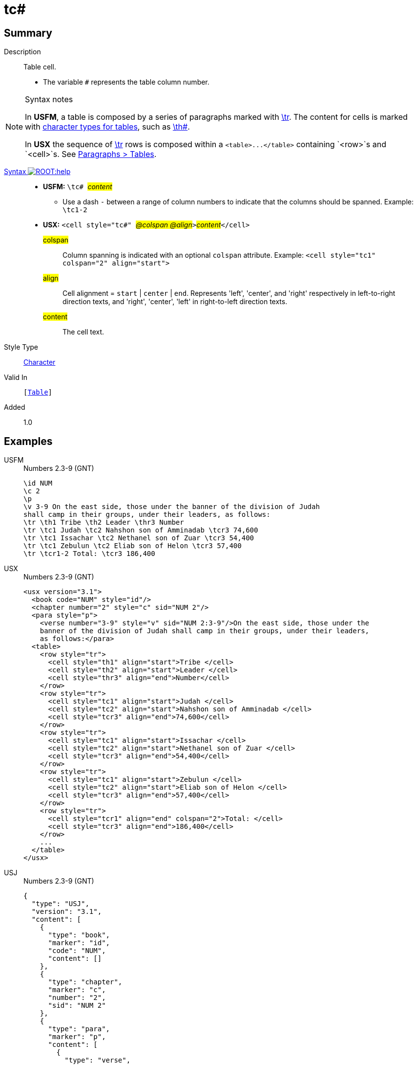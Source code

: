 = tc#
:description: Table cell
:url-repo: https://github.com/usfm-bible/tcdocs/blob/main/markers/char/th.adoc
:noindex:
ifndef::localdir[]
:source-highlighter: rouge
:localdir: ../
endif::[]
:imagesdir: {localdir}/images

// tag::public[]

== Summary

Description:: Table cell.
* The variable `#` represents the table column number.
[NOTE]
.Syntax notes
====
In *USFM*, a table is composed by a series of paragraphs marked with xref:para:tables/tr.adoc[\tr]. The content for cells is marked with xref:char:tables/index.adoc[character types for tables], such as xref:char:tables/th.adoc[\th#].

In *USX* the sequence of xref:para:tables/tr.adoc[\tr] rows is composed within a `+<table>...</table>+` containing `<row>`s and `<cell>`s. See xref:para:tables/index.adoc[Paragraphs > Tables].
====
xref:ROOT:syntax-docs.adoc#_syntax[Syntax image:ROOT:help.svg[]]::
* *USFM:* ``++\tc# ++``#__content__#
** Use a dash `-` between a range of column numbers to indicate that the columns should be spanned. Example: `\tc1-2`
* *USX:* ``++<cell style="tc#" ++``#__@colspan @align__#``++>++``#__content__#``++</cell>++``
#colspan#::: Column spanning is indicated with an optional `colspan` attribute. Example: `+<cell style="tc1" colspan="2" align="start">+`
#align#::: Cell alignment = `start` | `center` | `end`. Represents 'left', 'center', and 'right' respectively in left-to-right direction texts, and 'right', 'center', 'left' in right-to-left direction texts.
#content#::: The cell text.
Style Type:: xref:char:index.adoc[Character]
Valid In:: `[xref:para:tables/index.adoc[Table]]`
// tag::spec[]
Added:: 1.0
// end::spec[]

== Examples

[tabs]
======
USFM::
+
.Numbers 2.3-9 (GNT)
[source#src-usfm-char-tc_1,usfm,highlight=7..9]
----
\id NUM
\c 2
\p
\v 3-9 On the east side, those under the banner of the division of Judah 
shall camp in their groups, under their leaders, as follows:
\tr \th1 Tribe \th2 Leader \thr3 Number
\tr \tc1 Judah \tc2 Nahshon son of Amminadab \tcr3 74,600
\tr \tc1 Issachar \tc2 Nethanel son of Zuar \tcr3 54,400
\tr \tc1 Zebulun \tc2 Eliab son of Helon \tcr3 57,400
\tr \tcr1-2 Total: \tcr3 186,400
----
USX::
+
.Numbers 2.3-9 (GNT)
[source#src-usx-char-tc_1,xml,highlight=15..16;20..21;25..26]
----
<usx version="3.1">
  <book code="NUM" style="id"/>
  <chapter number="2" style="c" sid="NUM 2"/>
  <para style="p">
    <verse number="3-9" style="v" sid="NUM 2:3-9"/>On the east side, those under the
    banner of the division of Judah shall camp in their groups, under their leaders,
    as follows:</para>
  <table>
    <row style="tr">
      <cell style="th1" align="start">Tribe </cell>
      <cell style="th2" align="start">Leader </cell>
      <cell style="thr3" align="end">Number</cell>
    </row>
    <row style="tr">
      <cell style="tc1" align="start">Judah </cell>
      <cell style="tc2" align="start">Nahshon son of Amminadab </cell>
      <cell style="tcr3" align="end">74,600</cell>
    </row>
    <row style="tr">
      <cell style="tc1" align="start">Issachar </cell>
      <cell style="tc2" align="start">Nethanel son of Zuar </cell>
      <cell style="tcr3" align="end">54,400</cell>
    </row>
    <row style="tr">
      <cell style="tc1" align="start">Zebulun </cell>
      <cell style="tc2" align="start">Eliab son of Helon </cell>
      <cell style="tcr3" align="end">57,400</cell>
    </row>
    <row style="tr">
      <cell style="tcr1" align="end" colspan="2">Total: </cell>
      <cell style="tcr3" align="end">186,400</cell>
    </row>
    ...
  </table>
</usx>
----
USJ::
+
.Numbers 2.3-9 (GNT)
[source#src-usj-char-tc_1,json,highlight=]
----
{
  "type": "USJ",
  "version": "3.1",
  "content": [
    {
      "type": "book",
      "marker": "id",
      "code": "NUM",
      "content": []
    },
    {
      "type": "chapter",
      "marker": "c",
      "number": "2",
      "sid": "NUM 2"
    },
    {
      "type": "para",
      "marker": "p",
      "content": [
        {
          "type": "verse",
          "marker": "v",
          "number": "3-9",
          "sid": "NUM 2:3-9"
        },
        "On the east side, those under the banner of the division of Judah shall camp in their groups, under their leaders, as follows:"
      ]
    },
    {
      "type": "table",
      "content": [
        {
          "type": "table:row",
          "marker": "tr",
          "content": [
            {
              "type": "table:cell",
              "marker": "th1",
              "align": "start",
              "content": ["Tribe "]
            },
            {
              "type": "table:cell",
              "marker": "th2",
              "align": "start",
              "content": ["Leader "]
            },
            {
              "type": "table:cell",
              "marker": "thr3",
              "align": "end",
              "content": ["Number"]
            }
          ]
        },
        {
          "type": "table:row",
          "marker": "tr",
          "content": [
            {
              "type": "table:cell",
              "marker": "tc1",
              "align": "start",
              "content": ["Judah "]
            },
            {
              "type": "table:cell",
              "marker": "tc2",
              "align": "start",
              "content": ["Nahshon son of Amminadab "]
            },
            {
              "type": "table:cell",
              "marker": "tcr3",
              "align": "end",
              "content": ["74,600"]
            }
          ]
        },
        {
          "type": "table:row",
          "marker": "tr",
          "content": [
            {
              "type": "table:cell",
              "marker": "tc1",
              "align": "start",
              "content": ["Issachar "]
            },
            {
              "type": "table:cell",
              "marker": "tc2",
              "align": "start",
              "content": ["Nethanel son of Zuar "]
            },
            {
              "type": "table:cell",
              "marker": "tcr3",
              "align": "end",
              "content": ["54,400"]
            }
          ]
        },
        {
          "type": "table:row",
          "marker": "tr",
          "content": [
            {
              "type": "table:cell",
              "marker": "tc1",
              "align": "start",
              "content": ["Zebulun "]
            },
            {
              "type": "table:cell",
              "marker": "tc2",
              "align": "start",
              "content": ["Eliab son of Helon "]
            },
            {
              "type": "table:cell",
              "marker": "tcr3",
              "align": "end",
              "content": ["57,400"]
            }
          ]
        },
        {
          "type": "table:row",
          "marker": "tr",
          "content": [
            {
              "type": "table:cell",
              "marker": "tcr1",
              "align": "end",
              "colspan": "2",
              "content": ["Total: "]
            },
            {
              "type": "table:cell",
              "marker": "tcr3",
              "align": "end",
              "content": ["186,400"]
            }
          ]
        },
        " ... "
      ]
    }
  ]
}
----
======

image::char/tc_1.jpg[Numbers 2.10-16 (GNT),300]

== Properties

TextType:: VerseText
TextProperties:: publishable, vernacular

== Publication Issues

// end::public[]

== Discussion

